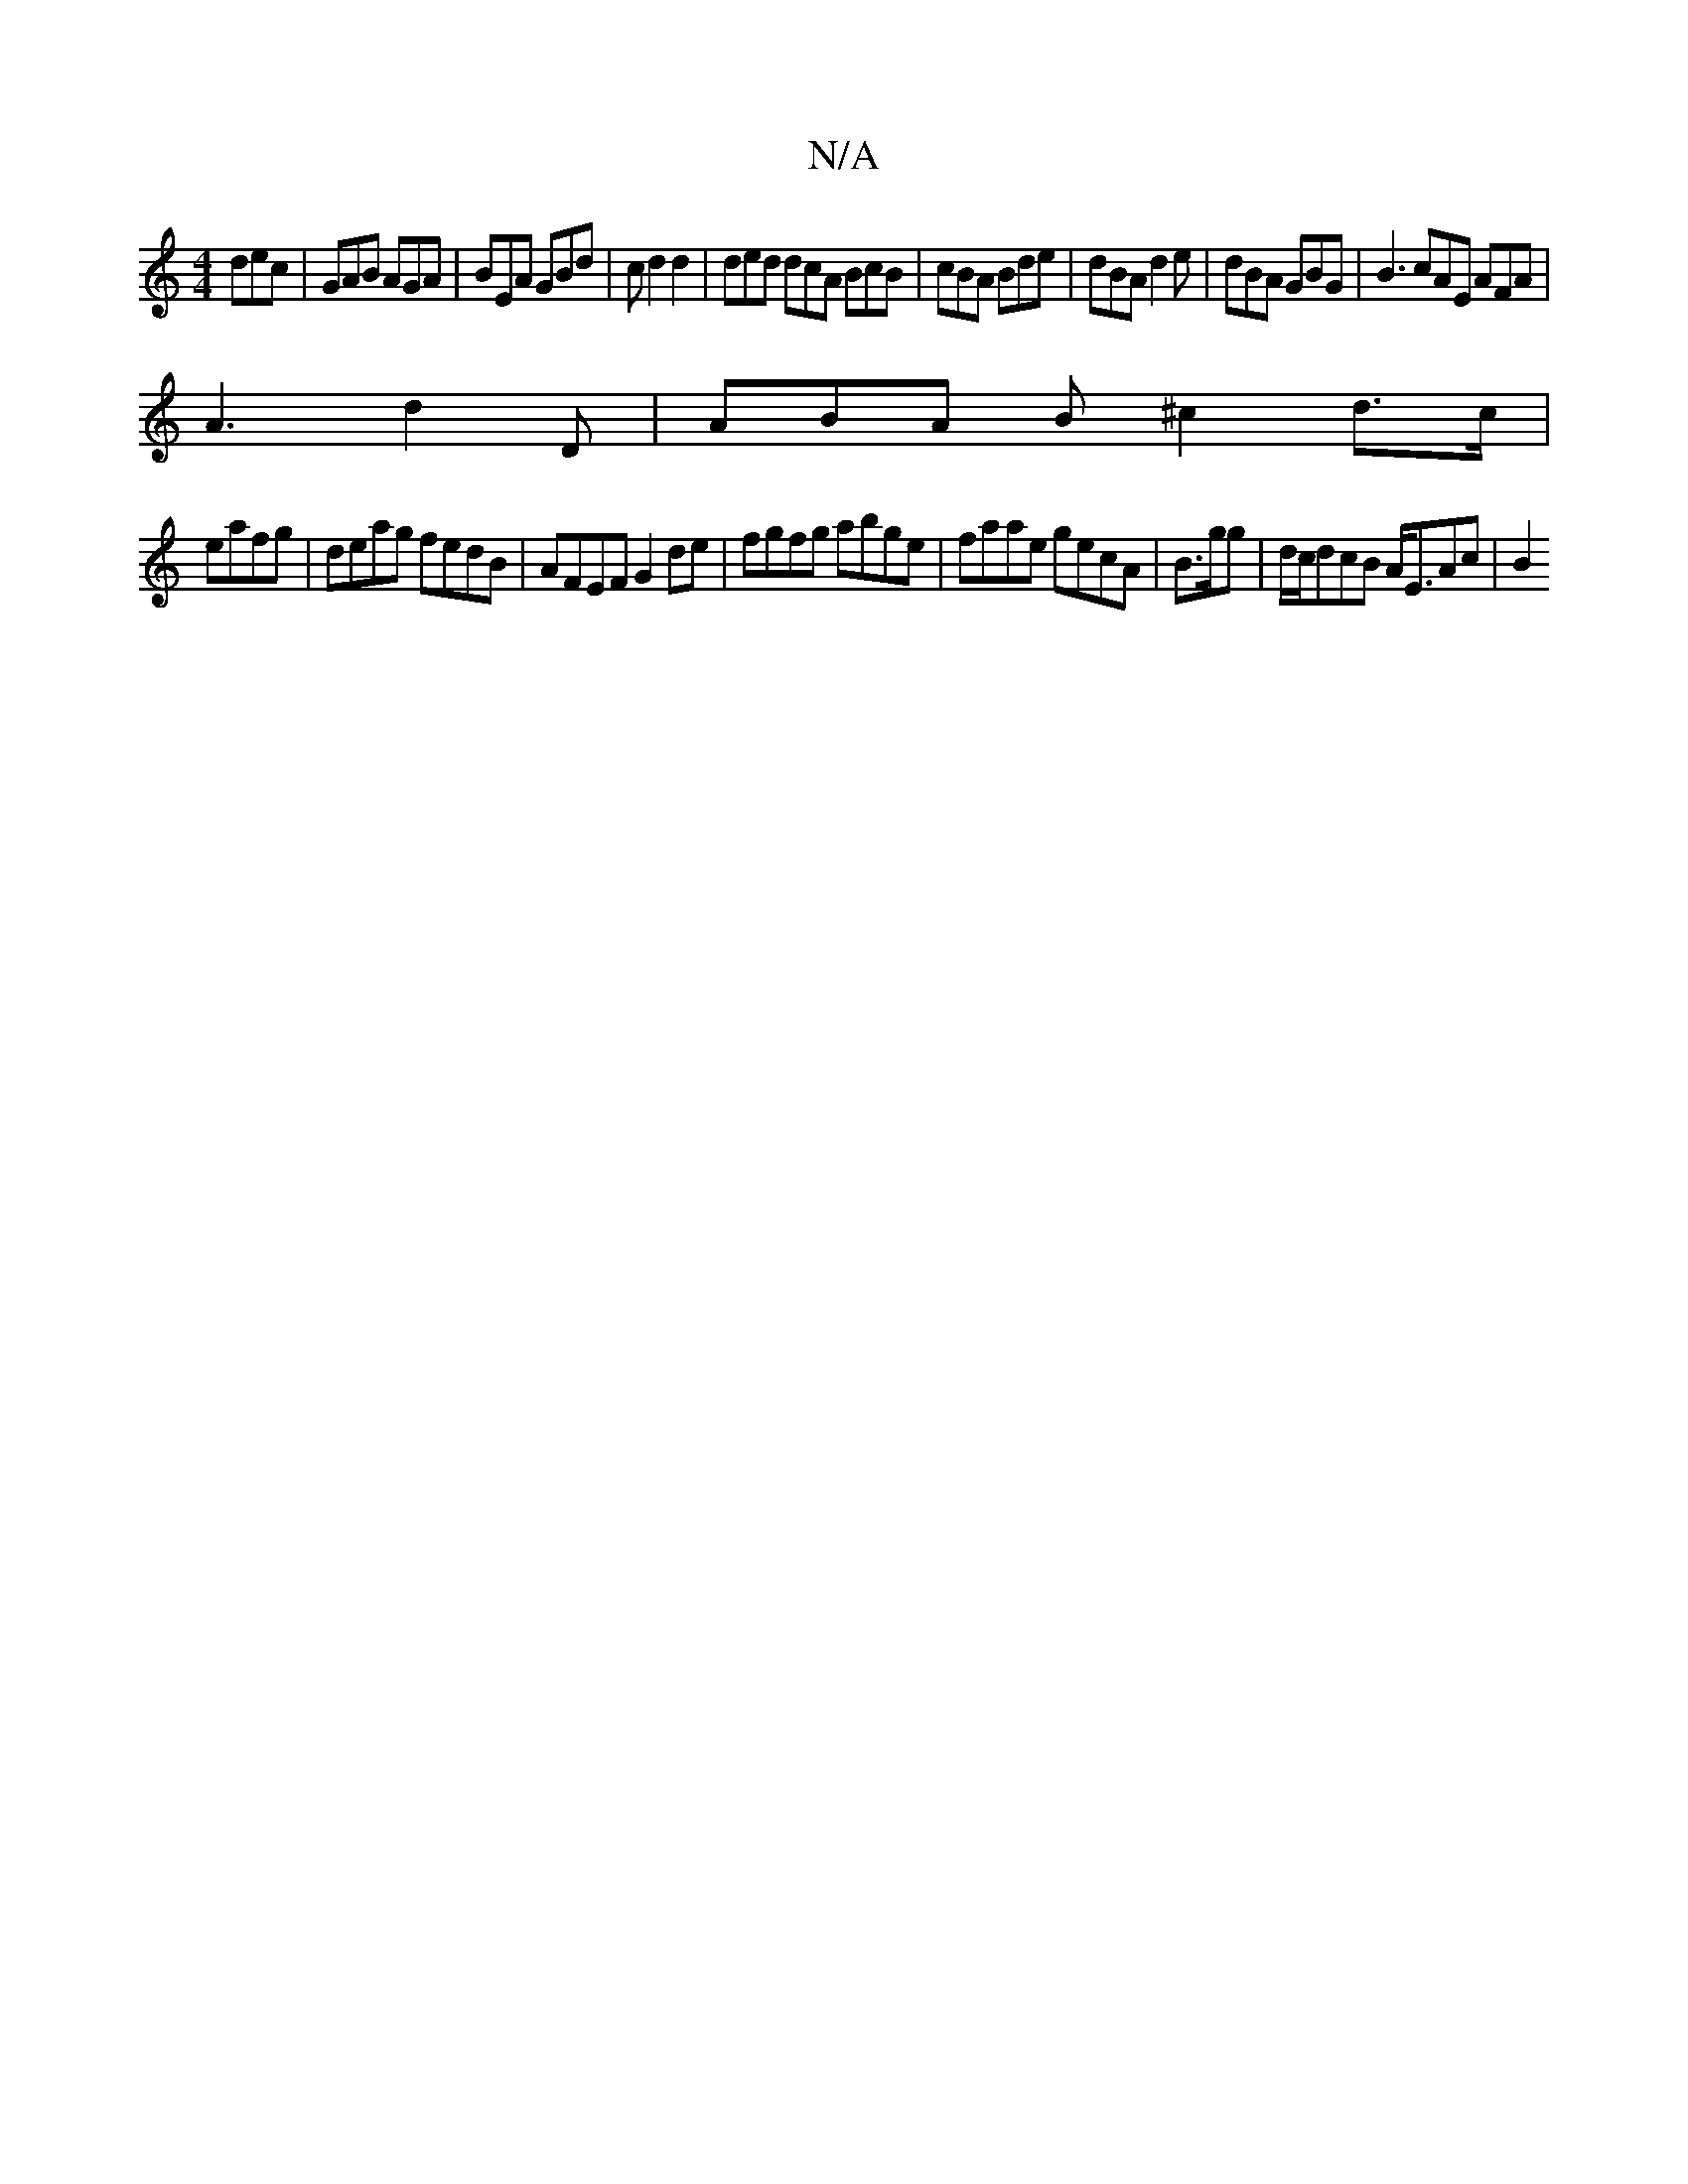 X:1
T:N/A
M:4/4
R:N/A
K:Cmajor
 dec | GAB AGA | BEA GBd | cd2d2 | ded dcA BcB | cBA Bde | dBA d2 e | dBA GBG | B3 cAE AFA |
 A3 d2 D | ABA B ^c2 d3/c/|
eafg | deag fedB | AFEF G2 de | fgfg abge | faae gecA | B>gg|d/c/dcB A<EAc | B2